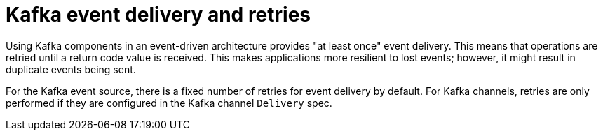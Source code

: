 // Module included in the following assemblies:
//
// * serverless/develop/serverless-kafka-developer.adoc

:_content-type: CONCEPT
[id="serverless-kafka-delivery-retries_{context}"]
= Kafka event delivery and retries

Using Kafka components in an event-driven architecture provides "at least once" event delivery. This means that operations are retried until a return code value is received. This makes applications more resilient to lost events; however, it might result in duplicate events being sent.

For the Kafka event source, there is a fixed number of retries for event delivery by default. For Kafka channels, retries are only performed if they are configured in the Kafka channel `Delivery` spec.
